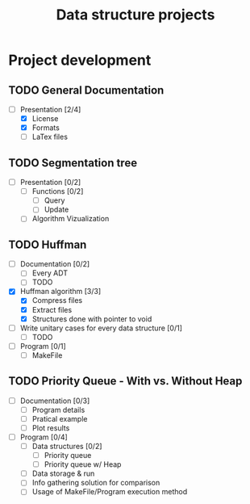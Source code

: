 #+STARTUP: overview
#+TITLE: Data structure projects
#+CREATOR: Matheus Costa (macc)

* Project development
** TODO General Documentation
- [-] Presentation [2/4]
  - [X] License 
  - [X] Formats
  - [ ] LaTex files

** TODO Segmentation tree
- [ ] Presentation [0/2]
  - [ ] Functions [0/2]
    - [ ] Query
    - [ ] Update
  - [ ] Algorithm Vizualization
  
** TODO Huffman
- [ ] Documentation [0/2]
  - [ ] Every ADT
  - [ ] TODO
- [X] Huffman algorithm [3/3]
  - [X] Compress files
  - [X] Extract files
  - [X] Structures done with pointer to void
- [ ] Write unitary cases for every data structure [0/1]
  - [ ] TODO
- [ ] Program [0/1]
  - [ ] MakeFile

** TODO Priority Queue - With vs. Without Heap
- [ ] Documentation [0/3]
  - [ ] Program details
  - [ ] Pratical example
  - [ ] Plot results
- [ ] Program [0/4]
  - [ ] Data structures [0/2]
    - [ ] Priority queue 
    - [ ] Priority queue w/ Heap
  - [ ] Data storage & run
  - [ ] Info gathering solution for comparison
  - [ ] Usage of MakeFile/Program execution method
